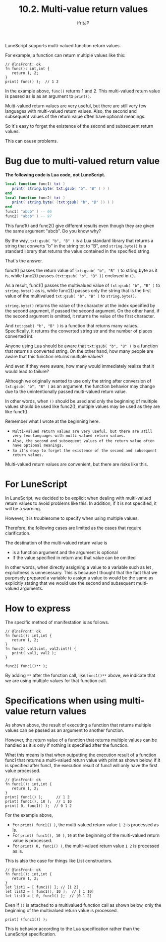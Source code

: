 #+TITLE: 10.2. Multi-value return values
# -*- coding:utf-8 -*-
#+AUTHOR: ifritJP
#+STARTUP: nofold
#+OPTIONS: ^:{}
#+HTML_HEAD: <link rel="stylesheet" type="text/css" href="org-mode-document.css" />

LuneScript supports multi-valued function return values.

For example, a function can return multiple values like this:
#+BEGIN_SRC lns
// @lnsFront: ok
fn func(): int,int {
   return 1, 2;
}
print( func() );  // 1 2
#+END_SRC


In the example above, =func()= returns 1 and 2. This multi-valued return value is passed as is as an argument to =print()=.

Multi-valued return values are very useful, but there are still very few languages with multi-valued return values. Also, the second and subsequent values of the return value often have optional meanings.

So it's easy to forget the existence of the second and subsequent return values.

This can cause problems.


* Bug due to multi-valued return value

*The following code is Lua code, not LuneScript.*
#+BEGIN_SRC lua
local function func1( txt ) 
   print( string.byte( txt:gsub( "b", "B" ) ) )
end
local function func2( txt ) 
   print( string.byte( (txt:gsub( "b", "B" )) ) )
end
func1( "abcb" ) -- 66
func2( "abcb" ) -- 97
#+END_SRC


This func1() and func2() give different results even though they are given the same argument "abcb". Do you know why?

By the way, ~txt:gsub( "b", "B" )~ is a Lua standard library that returns a string that converts "b" in the string txt to "B", and ~string.byte()~ is a standard library that returns the value contained in the specified string.

That's the answer.

func1() passes the return value of ~txt:gsub( "b", "B" )~ to string.byte as it is, while func2() passes ~(txt:gsub( "b", "B" ))~ enclosed in ~()~.

As a result, func1() passes the multivalued value of ~txt:gsub( "b", "B" )~ to =string.byte()= as is, while func2() passes only the string that is the first value of the multivalued ~txt:gsub( "b", "B" )~ to =string.byte()=.

~string.byte()~ returns the value of the character at the index specified by the second argument, if passed the second argument. On the other hand, if the second argument is omitted, it returns the value of the first character.

And ~txt:gsub( "b", "B" )~ is a function that returns many values. Specifically, it returns the converted string str and the number of places converted int.

Anyone using Lua should be aware that ~txt:gsub( "b", "B" )~ is a function that returns a converted string. On the other hand, how many people are aware that this function returns multiple values?

And even if they were aware, how many would immediately realize that it would lead to failure?

Although we originally wanted to use only the string after conversion of ~txt:gsub( "b", "B" )~ as an argument, the function behavior may change due to the unintentionally passed multi-valued return value.

In other words, when ~()~ should be used and only the beginning of multiple values should be used like func2(), multiple values may be used as they are like func1().

Remember what I wrote at the beginning here.
- ~Multi-valued return values are very useful, but there are still very few languages with multi-valued return values.~
- ~Also, the second and subsequent values of the return value often have optional meanings.~
- ~So it's easy to forget the existence of the second and subsequent return values.~
Multi-valued return values are convenient, but there are risks like this.


* For LuneScript

In LuneScript, we decided to be explicit when dealing with multi-valued return values to avoid problems like this. In addition, if it is not specified, it will be a warning.

However, it is troublesome to specify when using multiple values.

Therefore, the following cases are limited as the cases that require clarification.

The destination of the multi-valued return value is
- is a function argument and the argument is optional
- If the value specified in return and that value can be omitted
In other words, when directly assigning a value to a variable such as let , explicitness is unnecessary. This is because I thought that the fact that we purposely prepared a variable to assign a value to would be the same as explicitly stating that we would use the second and subsequent multi-valued arguments.


* How to express

The specific method of manifestation is as follows.
#+BEGIN_SRC lns
// @lnsFront: ok
fn func1(): int,int {
   return 1, 2;
}
fn func2( val1:int, val2:int!) {
   print( val1, val2 );
}

func2( func1()** );
#+END_SRC


By adding ~**~ after the function call, like ~func1()**~ above, we indicate that we are using multiple values for that function call.


* Specifications when using multi-value return values

As shown above, the result of executing a function that returns multiple values can be passed as an argument to another function.

However, the return value of a function that returns multiple values can be handled as it is only if nothing is specified after the function.

What this means is that when outputting the execution result of a function func1 that returns a multi-valued return value with print as shown below, if it is specified after func1, the execution result of func1 will only have the first value processed.
#+BEGIN_SRC lns
// @lnsFront: ok
fn func1(): int,int {
   return 1, 2;
}
print( func1() );      // 1 2
print( func1(), 10 );  // 1 10
print( 0, func1() );  // 0 1 2
#+END_SRC


For the example above,
- For =print( func1() )=, the multi-valued return value =1 2= is processed as is.
- For =print( func1(), 10 )=, =10= at the beginning of the multi-valued return value is processed.
- For =print( 0, func1() )=, the multi-valued return value =1 2= is processed as is.
This is also the case for things like List constructors.
#+BEGIN_SRC lns
// @lnsFront: ok
fn func1(): int,int {
   return 1, 2;
}
let list1 = [ func1() ]; // [1 2]
let list2 = [ func1(), 10 ];  // [ 1 10]
let list3 = [ 0, func1() ];  // [0 1 2]
#+END_SRC


Even if =()= is attached to a multivalued function call as shown below, only the beginning of the multivalued return value is processed.
: print( (func1()) );


This is behavior according to the Lua specification rather than the LuneScript specification.
